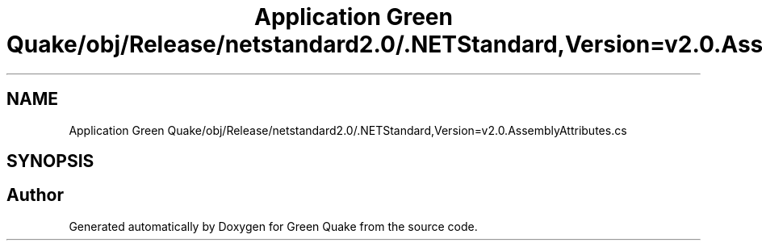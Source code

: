 .TH "Application Green Quake/obj/Release/netstandard2.0/.NETStandard,Version=v2.0.AssemblyAttributes.cs" 3 "Thu Apr 29 2021" "Version 1.0" "Green Quake" \" -*- nroff -*-
.ad l
.nh
.SH NAME
Application Green Quake/obj/Release/netstandard2.0/.NETStandard,Version=v2.0.AssemblyAttributes.cs
.SH SYNOPSIS
.br
.PP
.SH "Author"
.PP 
Generated automatically by Doxygen for Green Quake from the source code\&.
